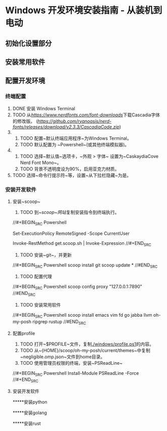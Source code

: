 * Windows 开发环境安装指南 - 从装机到电动

** 初始化设置部分

** 安装常用软件

** 配置开发环境

*** 终端配置

1. DONE 安装 Windows Terminal
2. TODO 从[[NerdFonts][https://www.nerdfonts.com/font-downloads]]下载Cascadia字体的修改版。 ([[直接下载][https://github.com/ryanoasis/nerd-fonts/releases/download/v2.3.3/CascadiaCode.zip]])
3.  
    1. TODO 配置~默认终端应用程序~为Windows Terminal。
    2. TODO 默认配置为 ~Powershell~(或其他终端模拟器)。
4.  
    1. TODO 选择~默认值~选项卡，~外观 > 字体~ 设置为~CaskaydiaCove Nerd Font Mono~。
    2. TODO 背景不透明度设为90%，启用亚克力材质。
5. TODO 选择~命令行提示符~等，设置~从下拉栏隐藏~为是。

*** 安装开发软件

**** 安装~scoop~

1. TODO 到[[~scoop~网站]]复制安装指令到终端执行。

//#+BEGIN_SRC Powershell
# Optional: Needed to run a remote script the first time
Set-ExecutionPolicy RemoteSigned -Scope CurrentUser 
# irm get.scoop.sh | iex
Invoke-RestMethod get.scoop.sh | Invoke-Expression
//#+END_SRC

2. TODO 安装~git~，并更新

//#+BEGIN_SRC Powershell
scoop install git 
scoop update *
//#END_SRC

3. TODO 配置代理

//#+BEGIN_SRC Powershell
scoop config proxy "127.0.0.1:7890"
//#END_SRC

3. TODO 安装常用软件

//#+BEGIN_SRC Powershell
scoop install emacs vim fd go jabba llvm oh-my-posh ripgrep rustup
//#END_SRC

**** 配置profile

1. TODO 打开~$PROFILE~文件，复制[[./windows/profile.ps1]]的内容。
2. TODO 从~{HOME}/scoop/oh-my-posh/current/themes~中复制~negligible.omp.json~文件到home目录。
2. TODO 使用管理员权限的终端，安装~PSReadLine~

//#+BEGIN_SRC Powershell
Install-Module PSReadLine -Force
//#+END_SRC

**** 安装开发软件

*****安装python

*****安装golang

*****安装rust
